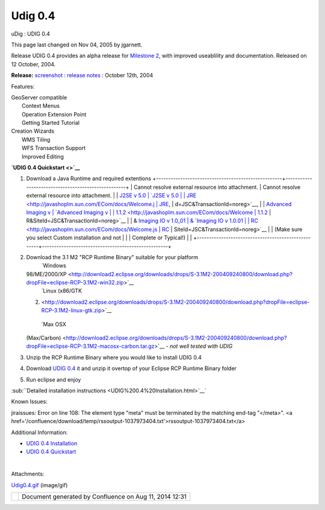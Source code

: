 Udig 0.4
########

uDig : UDIG 0.4

This page last changed on Nov 04, 2005 by jgarnett.

Release UDIG 0.4 provides an alpha release for `Milestone 2 <Milestone%202.html>`__, with improved
useablility and documentation. Released on 12 October, 2004.

**Release:** `screenshot <download/attachments/187/Udig0.4.gif>`__ : `release
notes <http://jira.codehaus.org/secure/ReleaseNote.jspa?projectId=10600&styleName=Html&version=11154>`__
: October 12th, 2004

Features:

 

 

 

 

 

 

| GeoServer compatible
|  Context Menus
|  Operation Extension Point
|  Getting Started Tutorial

 

| Creation Wizards
|  WMS Tiling
|  WFS Transaction Support
|  Improved Editing

 

 

 

 

 

 

**`UDIG 0.4 Quickstart <>`__**

#. Download a Java Runtime and required extentions
   +----------------------------------------------------+----------------------------------------------------+
   | Cannot resolve external resource into attachment.  | Cannot resolve external resource into attachment.  |
   | `J2SE v 5.0                                        | `J2SE v 5.0                                        |
   | JRE <http://javashoplm.sun.com/ECom/docs/Welcome.j | JRE <http://javashoplm.sun.com/ECom/docs/Welcome.j |
   | sp?StoreId=22&PartDetailId=jre-1.5.0-oth-JPR&SiteI | sp?StoreId=22&PartDetailId=jre-1.5.0-oth-JPR&SiteI |
   | d=JSC&TransactionId=noreg>`__,                     | d=JSC&TransactionId=noreg>`__,                     |
   | `Advanced Imaging v                                | `Advanced Imaging v                                |
   | 1.1.2 <http://javashoplm.sun.com/ECom/docs/Welcome | 1.1.2 <http://javashoplm.sun.com/ECom/docs/Welcome |
   | .jsp?StoreId=22&PartDetailId=7341-JAI-1.1.2-oth-JP | .jsp?StoreId=22&PartDetailId=7341-JAI-1.1.2-oth-JP |
   | R&SiteId=JSC&TransactionId=noreg>`__               | R&SiteId=JSC&TransactionId=noreg>`__               |
   | & `Imaging IO v 1.0\_01                            | & `Imaging IO v 1.0.01                             |
   | RC <http://javashoplm.sun.com/ECom/docs/Welcome.js | RC <http://javashoplm.sun.com/ECom/docs/Welcome.js |
   | p?StoreId=22&PartDetailId=JAIIO-1.0_01-rc-oth-JPR& | p?StoreId=22&PartDetailId=JAIIO-1.0_01-rc-oth-JPR& |
   | SiteId=JSC&TransactionId=noreg>`__                 | SiteId=JSC&TransactionId=noreg>`__                 |
   |  (Make sure you select Custom installation and not |                                                    |
   | Complete or Typical!)                              |                                                    |
   +----------------------------------------------------+----------------------------------------------------+

#. Download the 3.1 M2 "RCP Runtime Binary" suitable for your platform
    |image0| `Windows
   98/ME/2000/XP <http://download2.eclipse.org/downloads/drops/S-3.1M2-200409240800/download.php?dropFile=eclipse-RCP-3.1M2-win32.zip>`__
    |image1| `Linux (x86/GTK
   2) <http://download2.eclipse.org/downloads/drops/S-3.1M2-200409240800/download.php?dropFile=eclipse-RCP-3.1M2-linux-gtk.zip>`__
    |image2| `Max OSX
   (Max/Carbon) <http://download2.eclipse.org/downloads/drops/S-3.1M2-200409240800/download.php?dropFile=eclipse-RCP-3.1M2-macosx-carbon.tar.gz>`__
   - *not well tested with UDIG*
#. Unzip the RCP Runtime Binary where you would like to install UDIG 0.4
#. Download `UDIG 0.4 <http://udig.refractions.net/downloads/udig0.4.zip>`__ it and unzip it overtop
   of your Eclipse RCP Runtime Binary folder
#. Run eclipse and enjoy

:sub:``Detailed installation instructions <UDIG%200.4%20Installation.html>`__`

Known Issues:

jiraissues: Error on line 108: The element type "meta" must be terminated by the matching end-tag
"</meta>". <a href='/confluence/download/temp/rssoutput-1037973404.txt'>rssoutput-1037973404.txt</a>

Additional Information:

-  `UDIG 0.4 Installation <UDIG%200.4%20Installation.html>`__
-  `UDIG 0.4 Quickstart <UDIG%200.4%20Quickstart.html>`__

| 

Attachments:

| |image3| `Udig0.4.gif <download/attachments/187/Udig0.4.gif>`__ (image/gif)

+------------+----------------------------------------------------------+
| |image5|   | Document generated by Confluence on Aug 11, 2014 12:31   |
+------------+----------------------------------------------------------+

.. |image0| image:: images/icons/emoticons/check.gif
.. |image1| image:: images/icons/emoticons/check.gif
.. |image2| image:: images/icons/emoticons/warning.gif
.. |image3| image:: images/icons/bullet_blue.gif
.. |image4| image:: images/border/spacer.gif
.. |image5| image:: images/border/spacer.gif
